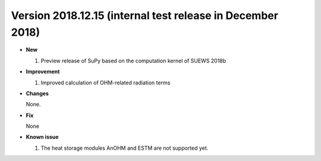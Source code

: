 .. _ver_2018.12.15:

Version 2018.12.15 (internal test release in December 2018)
===========================================================


- **New**

  #. Preview release of SuPy based on the computation kernel of SUEWS 2018b


- **Improvement**

  #. Improved calculation of OHM-related radiation terms


- **Changes**

  None.


- **Fix**

  None

- **Known issue**

  #. The heat storage modules AnOHM and ESTM are not supported yet.
